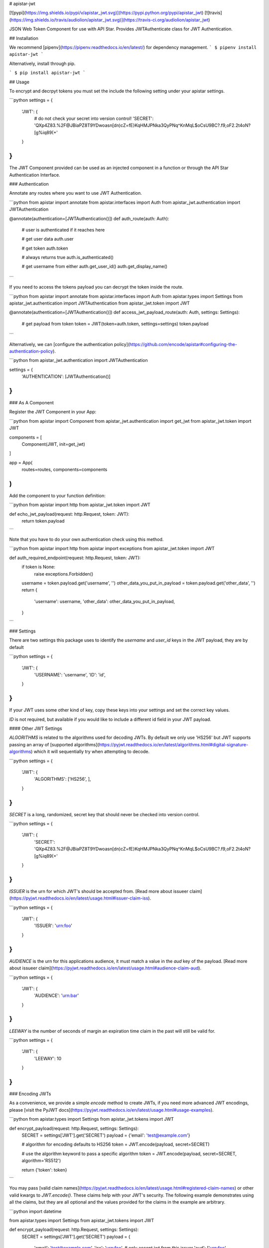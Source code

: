 # apistar-jwt

[![pypi](https://img.shields.io/pypi/v/apistar_jwt.svg)](https://pypi.python.org/pypi/apistar_jwt) [![travis](https://img.shields.io/travis/audiolion/apistar_jwt.svg)](https://travis-ci.org/audiolion/apistar_jwt)


JSON Web Token Component for use with API Star. Provides JWTAuthenticate class for JWT Authentication.


## Installation

We recommend [pipenv](https://pipenv.readthedocs.io/en/latest/) for dependency management.
```
$ pipenv install apistar-jwt
```

Alternatively, install through pip.

```
$ pip install apistar-jwt
```

## Usage

To encrypt and decrpyt tokens you must set the include the following setting under your apistar settings.

```python
settings = {
  'JWT': {
    # do not check your secret into version control!
    'SECRET': 'QXp4Z83.%2F@JBiaPZ8T9YDwoasn[dn)cZ=fE}KqHMJPNka3QyPNq^KnMqL$oCsU9BC?.f9,oF2.2t4oN?[g%iq89(+'
  }
}
```

The JWT Component provided can be used as an injected component in a function or through the API Star Authentication Interface.

### Authentication

Annotate any routes where you want to use JWT Authentication.

```python
from apistar import annotate
from apistar.interfaces import Auth
from apistar_jwt.authentication import JWTAuthentication


@annotate(authentication=[JWTAuthentication()])
def auth_route(auth: Auth):
    # user is authenticated if it reaches here

    # get user data
    auth.user

    # get token
    auth.token

    # always returns true
    auth.is_authenticated()

    # get username from either
    auth.get_user_id()
    auth.get_display_name()
```

If you need to access the tokens payload you can decrypt the token inside the route.

```python
from apistar import annotate
from apistar.interfaces import Auth
from apistar.types import Settings
from apistar_jwt.authentication import JWTAuthentication
from apistar_jwt.token import JWT


@annotate(authentication=[JWTAuthentication()])
def access_jwt_payload_route(auth: Auth, settings: Settings):
    # get payload from token
    token = JWT(token=auth.token, settings=settings)
    token.payload
```

Alternatively, we can [configure the authentication policy](https://github.com/encode/apistar#configuring-the-authentication-policy).

```python
from apistar_jwt.authentication import JWTAuthentication

settings = {
    'AUTHENTICATION': [JWTAuthentication()]
}
```

### As A Component

Register the JWT Component in your App:

```python
from apistar import Component
from apistar_jwt.authentication import get_jwt
from apistar_jwt.token import JWT

components = [
    Component(JWT, init=get_jwt)
]

app = App(
    routes=routes,
    components=components
)
```

Add the component to your function definition:

```python
from apistar import http
from apistar_jwt.token import JWT

def echo_jwt_payload(request: http.Request, token: JWT):
    return token.payload

```

Note that you have to do your own authentication check using this method.

```python
from apistar import http
from apistar import exceptions
from apistar_jwt.token import JWT

def auth_required_endpoint(request: http.Request, token: JWT):
    if token is None:
      raise exceptions.Forbidden()
    username = token.payload.get('username', '')
    other_data_you_put_in_payload = token.payload.get('other_data', '')
    return {
      'username': username,
      'other_data': other_data_you_put_in_payload,
    }
```

### Settings

There are two settings this package uses to identify the `username` and `user_id` keys in the JWT payload, they are by default

```python
settings = {
  'JWT': {
    'USERNAME': 'username',
    'ID': 'id',
  }
}
```

If your JWT uses some other kind of key, copy these keys into your settings and set the correct key values.

`ID` is not required, but available if you would like to include a different id field in your JWT payload.

#### Other JWT Settings

`ALGORITHMS` is related to the algorithms used for decoding JWTs. By default we only use 'HS256' but JWT supports passing an array of [supported algorithms](https://pyjwt.readthedocs.io/en/latest/algorithms.html#digital-signature-algorithms) which it will sequentially try when attempting to decode.

```python
settings = {
  'JWT': {
    'ALGORITHMS': ['HS256', ],
  }
}
```

`SECRET` is a long, randomized, secret key that should never be checked into version control.

```python
settings = {
  'JWT': {
    'SECRET': 'QXp4Z83.%2F@JBiaPZ8T9YDwoasn[dn)cZ=fE}KqHMJPNka3QyPNq^KnMqL$oCsU9BC?.f9,oF2.2t4oN?[g%iq89(+'
  }
}
```

`ISSUER` is the urn for which JWT's should be accepted from. [Read more about issueer claim](https://pyjwt.readthedocs.io/en/latest/usage.html#issuer-claim-iss).

```python
settings = {
  'JWT': {
    'ISSUER': 'urn:foo'
  }
}
```

`AUDIENCE` is the urn for this applications audience, it must match a value in the `aud` key of the payload. [Read more about issueer claim](https://pyjwt.readthedocs.io/en/latest/usage.html#audience-claim-aud).

```python
settings = {
  'JWT': {
    'AUDIENCE': 'urn:bar'
  }
}
```

`LEEWAY` is the number of seconds of margin an expiration time claim in the past will still be valid for.

```python
settings = {
  'JWT': {
    'LEEWAY': 10
  }
}
```

### Encoding JWTs

As a convenience, we provide a simple `encode` method to create JWTs, if you need more advanced JWT encodings, please [visit the PyJWT docs](https://pyjwt.readthedocs.io/en/latest/usage.html#usage-examples).

```python
from apistar.types import Settings
from apistar_jwt.tokens import JWT


def encrypt_payload(request: http.Request, settings: Settings):
    SECRET = settings['JWT'].get('SECRET')
    payload = {'email': 'test@example.com'}

    # algorithm for encoding defaults to HS256
    token = JWT.encode(payload, secret=SECRET)

    # use the algorithm keyword to pass a specific algorithm
    token = JWT.encode(payload, secret=SECRET, algorithm='RS512')

    return {'token': token}
```

You may pass [valid claim names](https://pyjwt.readthedocs.io/en/latest/usage.html#registered-claim-names) or other valid kwargs to `JWT.encode()`. These claims help with your JWT's security. The following example demonstrates using all the claims, but they are all optional and the values provided for the claims in the example are arbitrary.

```python
import datetime

from apistar.types import Settings
from apistar_jwt.tokens import JWT


def encrypt_payload(request: http.Request, settings: Settings):
    SECRET = settings['JWT'].get('SECRET')
    payload = {
        'email': 'test@example.com',
        'iss': 'urn:foo',  # only accept jwt from this issuer
        'aud': ['urn:foo', 'urn:bar', 'urn:baz']  # only these audiences can decrpyt
        'iat': datetime.utcnow()  # issued at to know time JWT was issued
        'exp': datetime.datetime.utcnow() + datetime.timedelta(seconds=30),  # expiration time
        'nbf': datetime.utcnow(),  # not before time
    }

    # you may also pass optional kwargs like headers to the encode method
    token = JWT.encode(
        payload,
        secret=SECRET,
        algorithm='RS512',
        headers={'kid': '230498151c214b788dd97f22b85410a5'},
    )

    return {'token': token}
```


# HISTORY



